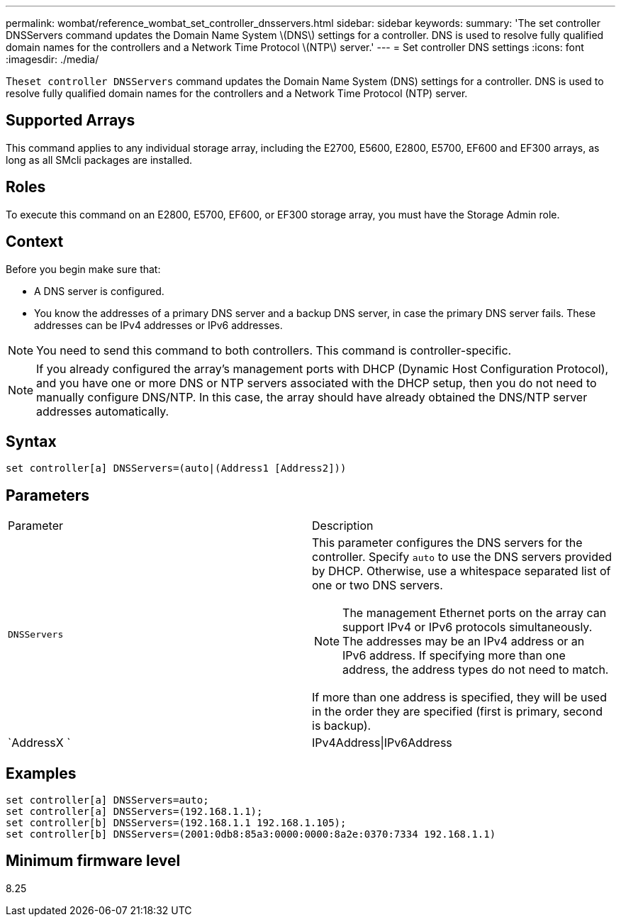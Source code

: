 ---
permalink: wombat/reference_wombat_set_controller_dnsservers.html
sidebar: sidebar
keywords: 
summary: 'The set controller DNSServers command updates the Domain Name System \(DNS\) settings for a controller. DNS is used to resolve fully qualified domain names for the controllers and a Network Time Protocol \(NTP\) server.'
---
= Set controller DNS settings
:icons: font
:imagesdir: ./media/

[.lead]
The``set controller DNSServers`` command updates the Domain Name System (DNS) settings for a controller. DNS is used to resolve fully qualified domain names for the controllers and a Network Time Protocol (NTP) server.

== Supported Arrays

This command applies to any individual storage array, including the E2700, E5600, E2800, E5700, EF600 and EF300 arrays, as long as all SMcli packages are installed.

== Roles

To execute this command on an E2800, E5700, EF600, or EF300 storage array, you must have the Storage Admin role.

== Context

Before you begin make sure that:

* A DNS server is configured.
* You know the addresses of a primary DNS server and a backup DNS server, in case the primary DNS server fails. These addresses can be IPv4 addresses or IPv6 addresses.

[NOTE]
====
You need to send this command to both controllers. This command is controller-specific.
====

[NOTE]
====
If you already configured the array's management ports with DHCP (Dynamic Host Configuration Protocol), and you have one or more DNS or NTP servers associated with the DHCP setup, then you do not need to manually configure DNS/NTP. In this case, the array should have already obtained the DNS/NTP server addresses automatically.
====

== Syntax

----

set controller[a] DNSServers=(auto|(Address1 [Address2]))
----

== Parameters

|===
| Parameter| Description
a|
`DNSServers`
a|
This parameter configures the DNS servers for the controller. Specify `auto` to use the DNS servers provided by DHCP. Otherwise, use a whitespace separated list of one or two DNS servers.
[NOTE]
====
The management Ethernet ports on the array can support IPv4 or IPv6 protocols simultaneously. The addresses may be an IPv4 address or an IPv6 address. If specifying more than one address, the address types do not need to match.
====

If more than one address is specified, they will be used in the order they are specified (first is primary, second is backup).
a|
`AddressX `
a|
IPv4Address\|IPv6Address
|===

== Examples

----

set controller[a] DNSServers=auto;
set controller[a] DNSServers=(192.168.1.1);
set controller[b] DNSServers=(192.168.1.1 192.168.1.105);
set controller[b] DNSServers=(2001:0db8:85a3:0000:0000:8a2e:0370:7334 192.168.1.1)
----

== Minimum firmware level

8.25
